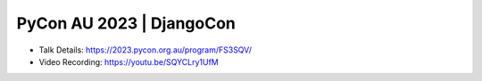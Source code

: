 PyCon AU 2023 | DjangoCon
---------------------------

* Talk Details: https://2023.pycon.org.au/program/FS3SQV/
* Video Recording: https://youtu.be/SQYCLry1UfM
